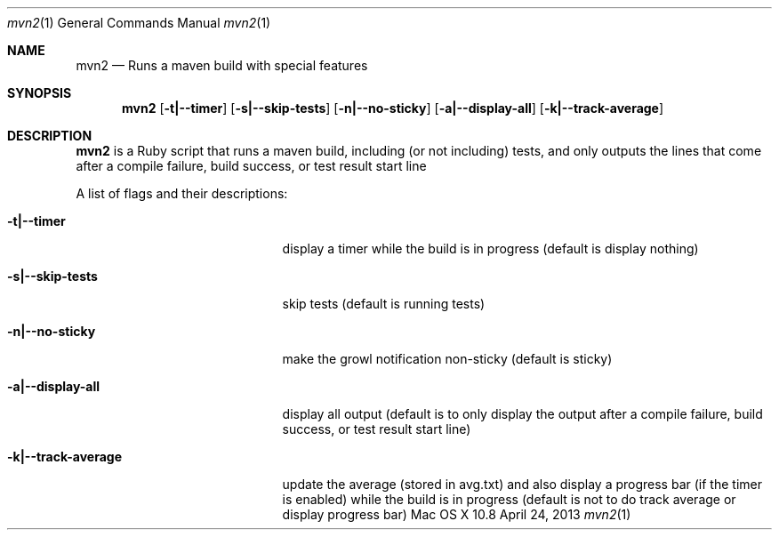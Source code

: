 .\"Modified from man(1) of FreeBSD, the NetBSD mdoc.template, and mdoc.samples.
.\"See Also:
.\"man mdoc.samples for a complete listing of options
.\"man mdoc for the short list of editing options
.\"/usr/share/misc/mdoc.template
.Dd April 24, 2013             \" DATE 
.Dt mvn2 1      \" Program name and manual section number 
.Os "Mac OS X" 10.8
.Sh NAME                 \" Section Header - required - don't modify 
.Nm mvn2
.\" Use .Nm macro to designate other names for the documented program.
.Nd Runs a maven build with special features
.Sh SYNOPSIS             \" Section Header - required - don't modify
.Nm
.Op Fl t|--timer
.Op Fl s|--skip-tests
.Op Fl n|--no-sticky
.Op Fl a|--display-all
.Op Fl k|--track-average
.Sh DESCRIPTION          \" Section Header - required - don't modify
.Nm
is a Ruby script that runs a maven build, including (or not including) tests, and only outputs the lines that come after a compile failure, build success, or test result start line
.Pp
A list of flags and their descriptions:
.Bl -tag -width "-k|--track-average " -indent  \" Differs from above in tag removed 
.It Fl t|--timer
display a timer while the build is in progress (default is display nothing)
.It Fl s|--skip-tests
skip tests (default is running tests)
.It Fl n|--no-sticky
make the growl notification non-sticky (default is sticky)
.It Fl a|--display-all
display all output (default is to only display the output after a compile failure, build success, or test result start line)
.It Fl k|--track-average
update the average (stored in avg.txt) and also display a progress bar (if the timer is enabled) while the build is in progress (default is not to do track average or display progress bar)
.El                      \" Ends the list
.Pp